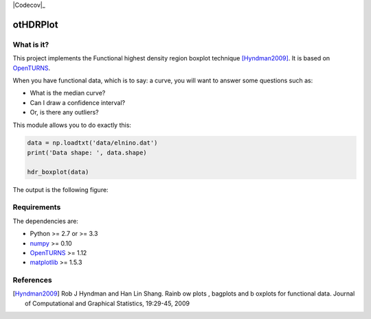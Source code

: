 |CI|_ |Codecov|_ |Python|_ |License|_

.. |CI| image:: https://circleci.com/gh/tupui/otsurrogate.svg?style=svg
.. _CI: https://circleci.com/gh/tupui/otsurrogate

.. |Python| image:: https://img.shields.io/badge/python-2.7,_3.7-blue.svg
.. _Python: https://python.org

.. |License| image:: https://img.shields.io/badge/license-LGPL-blue.svg
.. _License: https://opensource.org/licenses/LGPL

otHDRPlot
=========

What is it?
-----------

This project implements the Functional highest density region boxplot technique [Hyndman2009]_.
It is based on `OpenTURNS <http://www.openturns.org>`_.

When you have functional data, which is to say: a curve, you will want to answer
some questions such as:

* What is the median curve?
* Can I draw a confidence interval?
* Or, is there any outliers?

This module allows you to do exactly this: 

.. code-block:: python
    
    data = np.loadtxt('data/elnino.dat')
    print('Data shape: ', data.shape)

    hdr_boxplot(data)

The output is the following figure: 

.. image::  data/hdr-boxplot.png

Requirements
------------

The dependencies are: 

- Python >= 2.7 or >= 3.3
- `numpy <http://www.numpy.org>`_ >= 0.10
- `OpenTURNS <http://www.openturns.org>`_ >= 1.12
- `matplotlib <https://matplotlib.org>`_ >= 1.5.3

References
----------

.. [Hyndman2009] Rob J Hyndman and Han Lin Shang. Rainb ow plots , bagplots and b oxplots for functional data. Journal of Computational and Graphical Statistics, 19:29-45, 2009

